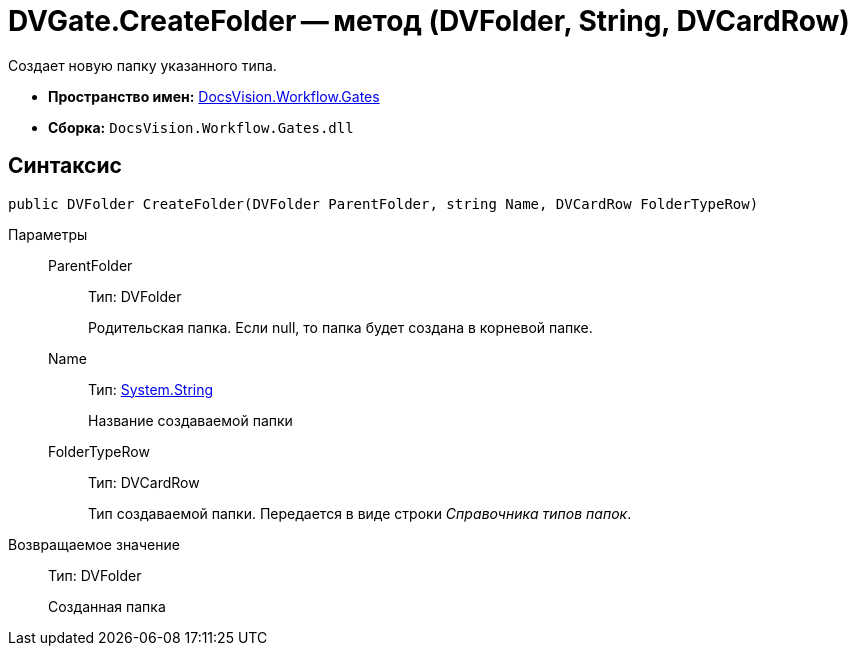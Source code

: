 = DVGate.CreateFolder -- метод (DVFolder, String, DVCardRow)

Создает новую папку указанного типа.

* *Пространство имен:* xref:api/DocsVision/Workflow/Gates/Gates_NS.adoc[DocsVision.Workflow.Gates]
* *Сборка:* `DocsVision.Workflow.Gates.dll`

== Синтаксис

[source,csharp]
----
public DVFolder CreateFolder(DVFolder ParentFolder, string Name, DVCardRow FolderTypeRow)
----

Параметры::
ParentFolder:::
Тип: DVFolder
+
Родительская папка. Если null, то папка будет создана в корневой папке.
Name:::
Тип: http://msdn.microsoft.com/ru-ru/library/system.string.aspx[System.String]
+
Название создаваемой папки
FolderTypeRow:::
Тип: DVCardRow
+
Тип создаваемой папки. Передается в виде строки _Справочника типов папок_.

Возвращаемое значение::
Тип: DVFolder
+
Созданная папка
